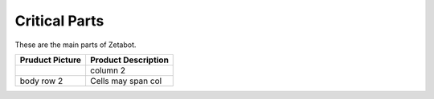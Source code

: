 ==============
Critical Parts
==============

These are the main parts of Zetabot.

+---------------+-------------------+
|Pruduct Picture|Product Description|
+===============+===================+
| |part_1|      |  column 2         |
+---------------+-------------------+
| body row 2    | Cells may span col|
+---------------+-------------------+

.. |part_1| image:: images/summary_1.webp 
